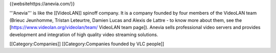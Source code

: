 {{websitehttps://anevia.com/}}

'''Anevia''' is like the [[VideoLAN]] spinoff company. It is a company
founded by four members of the VideoLAN team (Brieuc Jeunhomme, Tristan
Leteurtre, Damien Lucas and Alexis de Lattre - to know more about them,
see the [https://www.videolan.org/videolan/team/ VideoLAN team page]).
Anevia sells professional video servers and provides development and
integration of high quality video streaming solutions.

[[Category:Companies]] [[Category:Companies founded by VLC people]]
